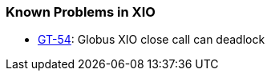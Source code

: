 
[[xio-outstanding]]
=== Known Problems in XIO ===



* http://jira.globus.org/browse/GT-54[GT-54]: Globus XIO close call can deadlock



